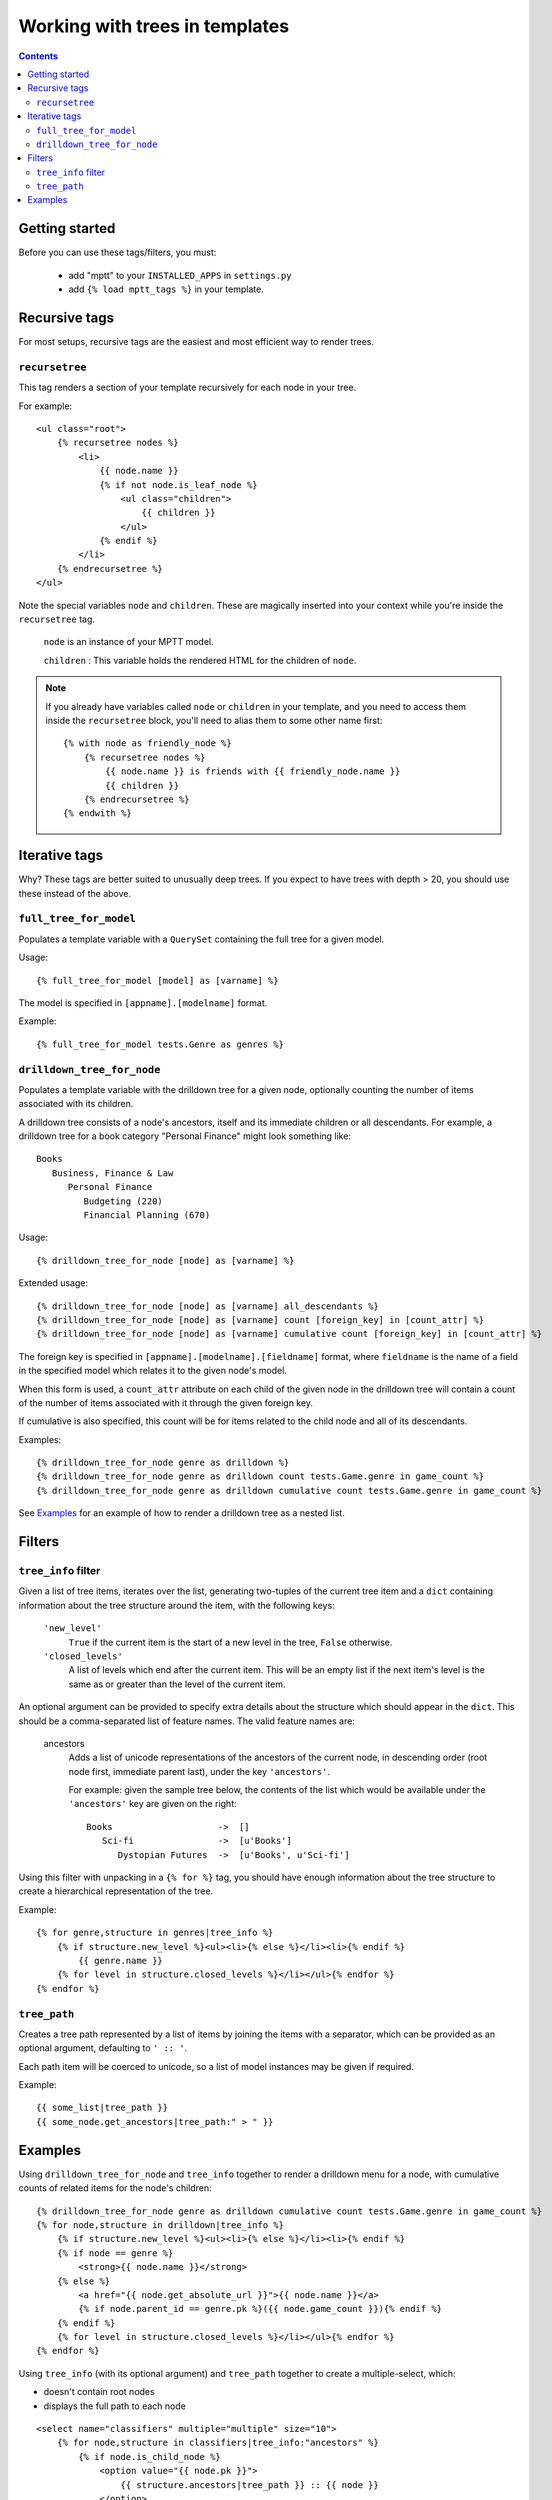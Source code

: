 ===============================
Working with trees in templates
===============================
.. highlightlang:: html+django

.. contents::
   :depth: 3

Getting started
=========================

Before you can use these tags/filters, you must:

 * add "mptt" to your ``INSTALLED_APPS`` in ``settings.py``
 * add ``{% load mptt_tags %}`` in your template.

Recursive tags
==============

.. versionadded:: 0.4

For most setups, recursive tags are the easiest and most efficient way to render
trees.

``recursetree``
~~~~~~~~~~~~~~~

.. versionadded:: 0.4

This tag renders a section of your template recursively for each node in your
tree.

For example::

    <ul class="root">
        {% recursetree nodes %}
            <li>
                {{ node.name }}
                {% if not node.is_leaf_node %}
                    <ul class="children">
                        {{ children }}
                    </ul>
                {% endif %}
            </li>
        {% endrecursetree %}
    </ul>

Note the special variables ``node`` and ``children``.
These are magically inserted into your context while you're inside the
``recursetree`` tag.

  ``node`` is an instance of your MPTT model.

  ``children`` : This variable holds the rendered HTML for the children of
  ``node``.

.. note::
    If you already have variables called ``node`` or ``children`` in your
    template, and you need to access them inside the ``recursetree`` block,
    you'll need to alias them to some other name first::

        {% with node as friendly_node %}
            {% recursetree nodes %}
                {{ node.name }} is friends with {{ friendly_node.name }}
                {{ children }}
            {% endrecursetree %}
        {% endwith %}


Iterative tags
==============

Why? These tags are better suited to unusually deep trees. If you expect to
have trees with depth > 20, you should use these instead of the above.

``full_tree_for_model``
~~~~~~~~~~~~~~~~~~~~~~~

Populates a template variable with a ``QuerySet`` containing the full
tree for a given model.

Usage::

   {% full_tree_for_model [model] as [varname] %}

The model is specified in ``[appname].[modelname]`` format.

Example::

   {% full_tree_for_model tests.Genre as genres %}

``drilldown_tree_for_node``
~~~~~~~~~~~~~~~~~~~~~~~~~~~

Populates a template variable with the drilldown tree for a given node,
optionally counting the number of items associated with its children.

A drilldown tree consists of a node's ancestors, itself and its
immediate children or all descendants. For example, a drilldown tree
for a book category "Personal Finance" might look something like::

   Books
      Business, Finance & Law
         Personal Finance
            Budgeting (220)
            Financial Planning (670)

Usage::

   {% drilldown_tree_for_node [node] as [varname] %}

Extended usage::

   {% drilldown_tree_for_node [node] as [varname] all_descendants %}
   {% drilldown_tree_for_node [node] as [varname] count [foreign_key] in [count_attr] %}
   {% drilldown_tree_for_node [node] as [varname] cumulative count [foreign_key] in [count_attr] %}

The foreign key is specified in ``[appname].[modelname].[fieldname]``
format, where ``fieldname`` is the name of a field in the specified
model which relates it to the given node's model.

When this form is used, a ``count_attr`` attribute on each child of the
given node in the drilldown tree will contain a count of the number of
items associated with it through the given foreign key.

If cumulative is also specified, this count will be for items related to
the child node and all of its descendants.

Examples::

   {% drilldown_tree_for_node genre as drilldown %}
   {% drilldown_tree_for_node genre as drilldown count tests.Game.genre in game_count %}
   {% drilldown_tree_for_node genre as drilldown cumulative count tests.Game.genre in game_count %}

See `Examples`_ for an example of how to render a drilldown
tree as a nested list.


Filters
=======

``tree_info`` filter
~~~~~~~~~~~~~~~~~~~~

Given a list of tree items, iterates over the list, generating
two-tuples of the current tree item and a ``dict`` containing
information about the tree structure around the item, with the following
keys:

   ``'new_level'``
      ``True`` if the current item is the start of a new level in
      the tree, ``False`` otherwise.

   ``'closed_levels'``
      A list of levels which end after the current item. This will
      be an empty list if the next item's level is the same as or
      greater than the level of the current item.

An optional argument can be provided to specify extra details about the
structure which should appear in the ``dict``. This should be a
comma-separated list of feature names. The valid feature names are:

   ancestors
      Adds a list of unicode representations of the ancestors of the
      current node, in descending order (root node first, immediate
      parent last), under the key ``'ancestors'``.

      For example: given the sample tree below, the contents of the list
      which would be available under the ``'ancestors'`` key are given
      on the right::

         Books                    ->  []
            Sci-fi                ->  [u'Books']
               Dystopian Futures  ->  [u'Books', u'Sci-fi']

Using this filter with unpacking in a ``{% for %}`` tag, you should have
enough information about the tree structure to create a hierarchical
representation of the tree.

Example::

    {% for genre,structure in genres|tree_info %}
        {% if structure.new_level %}<ul><li>{% else %}</li><li>{% endif %}
            {{ genre.name }}
        {% for level in structure.closed_levels %}</li></ul>{% endfor %}
    {% endfor %}

``tree_path``
~~~~~~~~~~~~~

Creates a tree path represented by a list of items by joining the items
with a separator, which can be provided as an optional argument,
defaulting to ``' :: '``.

Each path item will be coerced to unicode, so a list of model instances
may be given if required.

Example::

    {{ some_list|tree_path }}
    {{ some_node.get_ancestors|tree_path:" > " }}

Examples
========

Using ``drilldown_tree_for_node`` and ``tree_info`` together to render a
drilldown menu for a node, with cumulative counts of related items for the node's
children::

    {% drilldown_tree_for_node genre as drilldown cumulative count tests.Game.genre in game_count %}
    {% for node,structure in drilldown|tree_info %}
        {% if structure.new_level %}<ul><li>{% else %}</li><li>{% endif %}
        {% if node == genre %}
            <strong>{{ node.name }}</strong>
        {% else %}
            <a href="{{ node.get_absolute_url }}">{{ node.name }}</a>
            {% if node.parent_id == genre.pk %}({{ node.game_count }}){% endif %}
        {% endif %}
        {% for level in structure.closed_levels %}</li></ul>{% endfor %}
    {% endfor %}

Using ``tree_info`` (with its optional argument) and ``tree_path`` together
to create a multiple-select, which:

* doesn't contain root nodes
* displays the full path to each node

::

    <select name="classifiers" multiple="multiple" size="10">
        {% for node,structure in classifiers|tree_info:"ancestors" %}
            {% if node.is_child_node %}
                <option value="{{ node.pk }}">
                    {{ structure.ancestors|tree_path }} :: {{ node }}
                </option>
            {% endif %}
        {% endfor %}
    </select>
